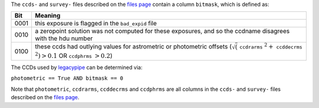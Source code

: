 .. title: Interpretation of the bitmask column
.. slug: bitmask
.. tags: mathjax

.. |leq|    unicode:: U+2264 .. LESS-THAN-OR-EQUAL-TO SIGN
.. |geq|    unicode:: U+2265 .. GREATER-THAN-OR-EQUAL-TO SIGN
.. |deg|    unicode:: U+000B0 .. DEGREE SIGN

.. _`BASS`: ../bass
.. _`DECaLS`: ../decamls
.. _`MzLS`: ../mzls
.. _`DESI`: http://desi.lbl.gov
.. _`DR3`: ../dr3
.. _`files page`: ../dr5/files
.. _`legacypipe`: https://github.com/legacysurvey/legacypipe

The ``ccds-`` and ``survey-`` files described on the `files page`_ contain a column ``bitmask``, which is defined as:


==== ========
Bit  Meaning
==== ========
0001 this exposure is flagged in the ``bad_expid`` file
0010 a zeropoint solution was not computed for these exposures, and so the ccdname disagrees with the hdu number
0100 these ccds had outlying values for astrometric or photometric offsets (:math:`\sqrt(` ``ccdrarms`` :math:`^2 +` ``ccddecrms`` :math:`^2) > 0.1` OR ``ccdphrms`` :math:`> 0.2`)
==== ========

The CCDs used by `legacypipe`_ can be determined via:
 
``photometric == True AND bitmask == 0``

Note that ``photometric``, ``ccdrarms``, ``ccddecrms`` and ``ccdphrms`` are all columns in the ``ccds-`` and ``survey-`` files described on the `files page`_.

